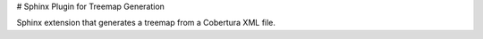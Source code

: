 # Sphinx Plugin for Treemap Generation

Sphinx extension that generates a treemap from a Cobertura XML file.


